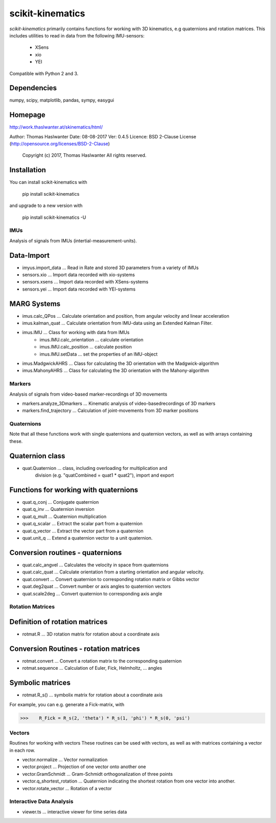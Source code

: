 =================
scikit-kinematics
=================

*scikit-kinematics* primarily contains functions for working with 3D
kinematics, e.g quaternions and rotation matrices.
This includes utilities to read in data from the following IMU-sensors:
    - XSens
    - xio
    - YEI

Compatible with Python 2 and 3.


Dependencies
------------
numpy, scipy, matplotlib, pandas, sympy, easygui

Homepage
--------
http://work.thaslwanter.at/skinematics/html/

Author:  Thomas Haslwanter
Date:    08-08-2017
Ver:     0.4.5
Licence: BSD 2-Clause License (http://opensource.org/licenses/BSD-2-Clause)
        Copyright (c) 2017, Thomas Haslwanter
        All rights reserved.

Installation
------------
You can install scikit-kinematics with

    pip install scikit-kinematics

and upgrade to a new version with

    pip install scikit-kinematics -U

IMUs
====

Analysis of signals from IMUs (intertial-measurement-units).

Data-Import
-----------
- imyus.import_data ... Read in Rate and stored 3D parameters from a variety of IMUs

- sensors.xio ... Import data recorded with xio-systems
- sensors.xsens ... Import data recorded with XSens-systems
- sensors.yei ... Import data recorded with YEI-systems

MARG Systems
------------
- imus.calc_QPos ... Calculate orientation and position, from angular velocity and linear acceleration
- imus.kalman_quat ... Calculate orientation from IMU-data using an Extended Kalman Filter.

- imus.IMU ... Class for working with data from IMUs
    - imus.IMU.calc_orientation ... calculate orientation
    - imus.IMU.calc_position ... calculate position
    - imus.IMU.setData ... set the properties of an IMU-object
- imus.MadgwickAHRS ... Class for calculating the 3D orientation with the Madgwick-algorithm
- imus.MahonyAHRS ... Class for calculating the 3D orientation with the Mahony-algorithm

Markers
=======

Analysis of signals from video-based marker-recordings of 3D movements

- markers.analyze_3Dmarkers ... Kinematic analysis of video-basedrecordings of 3D markers
- markers.find_trajectory ... Calculation of joint-movements from 3D marker positions

Quaternions
===========

Note that all these functions work with single quaternions and quaternion vectors,
as well as with arrays containing these.

Quaternion class
----------------

- quat.Quaternion ... class, including overloading for multiplication and
                    division (e.g. "quatCombined = quat1 * quat2"), import and export

Functions for working with quaternions
--------------------------------------

- quat.q_conj ... Conjugate quaternion 
- quat.q_inv ... Quaternion inversion
- quat.q_mult ... Quaternion multiplication
- quat.q_scalar ... Extract the scalar part from a quaternion
- quat.q_vector ... Extract the vector part from a quaternion
- quat.unit_q ... Extend a quaternion vector to a unit quaternion.

Conversion routines - quaternions
---------------------------------

- quat.calc_angvel ... Calculates the velocity in space from quaternions
- quat.calc_quat ... Calculate orientation from a starting orientation and angular velocity.
- quat.convert ... Convert quaternion to corresponding rotation matrix or Gibbs vector
- quat.deg2quat ... Convert number or axis angles to quaternion vectors
- quat.scale2deg ... Convert quaternion to corresponding axis angle



Rotation Matrices
=================

Definition of rotation matrices
-------------------------------

- rotmat.R ... 3D rotation matrix for rotation about a coordinate axis

Conversion Routines - rotation matrices
---------------------------------------
- rotmat.convert ... Convert a rotation matrix to the corresponding quaternion
- rotmat.sequence ... Calculation of Euler, Fick, Helmholtz, ... angles

Symbolic matrices
-----------------

- rotmat.R_s() ... symbolix matrix for rotation about a coordinate axis

For example, you can e.g. generate a Fick-matrix, with

>>>    R_Fick = R_s(2, 'theta') * R_s(1, 'phi') * R_s(0, 'psi')
    
Vectors
=======

Routines for working with vectors
These routines can be used with vectors, as well as with matrices containing a vector in each row.

- vector.normalize ... Vector normalization
- vector.project ... Projection of one vector onto another one
- vector.GramSchmidt ... Gram-Schmidt orthogonalization of three points
- vector.q_shortest_rotation ... Quaternion indicating the shortest rotation from one vector into another.
- vector.rotate_vector ... Rotation of a vector

Interactive Data Analysis
=========================

- viewer.ts ... interactive viewer for time series data
